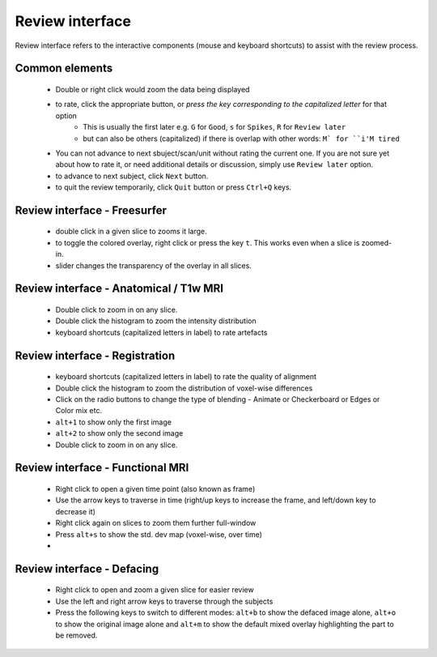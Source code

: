 Review interface
===============================

Review interface refers to the interactive components (mouse and keyboard shortcuts) to assist with the review process.

Common elements
-----------------------------------

 - Double or right click would zoom the data being displayed
 - to rate, click the appropriate button, or *press the key corresponding to the capitalized letter* for that option
    - This is usually the first later e.g. ``G`` for ``Good``, ``s`` for ``Spikes``, ``R`` for ``Review later``
    - but can also be others (capitalized) if there is overlap with other words: ``M` for ``i'M tired``
 - You can not advance to next sbuject/scan/unit without rating the current one. If you are not sure yet about how to rate it, or need additional details or discussion, simply use ``Review later`` option.
 - to advance to next subject, click ``Next`` button.
 - to quit the review temporarily, click ``Quit`` button or press ``Ctrl+Q`` keys.


Review interface - Freesurfer
-------------------------------

 - double click in a given slice to zooms it large.
 - to toggle the colored overlay, right click or press the key ``t``. This works even when a slice is zoomed-in.
 - slider changes the transparency of the overlay in all slices.


Review interface - Anatomical / T1w MRI
-----------------------------------------
 - Double click to zoom in on any slice.
 - Double click the histogram to zoom the intensity distribution
 - keyboard shortcuts (capitalized letters in label) to rate artefacts


Review interface - Registration
-------------------------------
 - keyboard shortcuts (capitalized letters in label) to rate the quality of alignment
 - Double click the histogram to zoom the distribution of voxel-wise differences
 - Click on the radio buttons to change the type of blending - Animate or Checkerboard or Edges or Color mix etc.
 - ``alt+1`` to show only the first image
 - ``alt+2`` to show only the second image
 - Double click to zoom in on any slice.


Review interface - Functional MRI
----------------------------------
 - Right click to open a given time point (also known as frame)
 - Use the arrow keys to traverse in time (right/up keys to increase the frame, and left/down key to decrease it)
 - Right click again on slices to zoom them further full-window
 - Press ``alt+s`` to show the std. dev map (voxel-wise, over time)
 -

Review interface - Defacing
----------------------------------
 - Right click to open and zoom a given slice for easier review
 - Use the left and right arrow keys to traverse through the subjects
 - Press the following keys to switch to different modes: ``alt+b`` to show the defaced image alone, ``alt+o`` to show the original image alone and ``alt+m`` to show the default mixed overlay highlighting the part to be removed.

